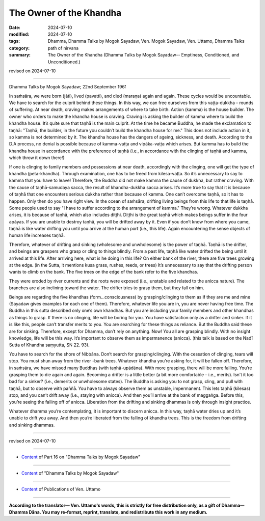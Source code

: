 ===========================================
The Owner of the Khandha
===========================================

:date: 2024-07-10
:modified: 2024-07-10
:tags: Dhamma, Dhamma Talks by Mogok Sayadaw, Ven. Mogok Sayadaw, Ven. Uttamo, Dhamma Talks
:category: path of nirvana
:summary: The Owner of the Khandha (Dhamma Talks by Mogok Sayadaw-- Emptiness, Conditioned, and Unconditioned.)

revised on 2024-07-10

------

Dhamma Talks by Mogok Sayadaw; 22nd September 1961

In saṁsāra, we were born (jāti), lived (pavatti), and died (maraṇa) again and again. These cycles would be uncountable. We have to search for the culprit behind these things. In this way, we can free ourselves from this vaṭṭa-dukkha – rounds of suffering. At near death, craving makes arrangements of where to take birth. Action (kamma) is the house builder. The owner who orders to make the khandha house is craving. Craving is asking the builder of kamma where to build the khandha house. It’s quite sure that taṇhā is the main culprit. At the time he became Buddha, he made the exclamation to taṇhā: "Taṇhā, the builder, in the future you couldn’t build the khandha house for me." This does not include action in it, so kamma is not determined by it. The khandha house has the dangers of ageing, sickness, and death. According to the D.A process, no denial is possible because of kamma-vaṭṭa and vipāka-vaṭṭa which arises. But kamma has to build the khandha house in accordance with the preference of taṇhā (i.e., in accordance with the clinging of taṇhā and kamma, which throw it down there!)

If one is clinging to family members and possessions at near death, accordingly with the clinging, one will get the type of khandha (peta-khandha). Through examination, one has to be freed from kilesa-vaṭṭa. So it’s unnecessary to say to kamma that you have to leave! Therefore, the Buddha did not make kamma the cause of dukkha, but rather craving. With the cause of taṇhā-samudaya sacca, the result of khandha-dukkha sacca arises. It’s more true to say that it is because of taṇhā that one encounters serious dukkha rather than because of kamma. One can’t overcome taṇhā, so it has to happen. Only then do you have right view. In the ocean of saṁsāra, drifting living beings from this life to that life is taṇhā. Some people used to say "I have to suffer according to the arrangement of kamma." They’re wrong. Whatever dukkha arises, it is because of taṇhā, which also includes diṭṭhi. Diṭṭhi is the great taṇhā which makes beings suffer in the four apāyas. If you are unable to destroy taṇhā, you will be drifted away by it. Even if you don’t know from where you came, taṇhā is like water drifting you until you arrive at the human port (i.e., this life). Again encountering the sense objects of human life increases taṇhā.

Therefore, whatever of drifting and sinking (wholesome and unwholesome) is the power of taṇhā. Taṇhā is the drifter, and beings are graspers who grasp or cling to things blindly. From a past life, taṇhā like water drifted the being until it arrived at this life. After arriving here, what is he doing in this life? On either bank of the river, there are five trees growing at the edge. (in the Sutta, it mentions kusa grass, rushes, reeds, or trees) It’s unnecessary to say that the drifting person wants to climb on the bank. The five trees on the edge of the bank refer to the five khandhas. 

They were eroded by river currents and the roots were exposed (i.e., unstable and related to the anicca nature). The branches are also inclining toward the water. The drifter tries to grasp them, but they fall on him.

Beings are regarding the five khandhas (form...consciousness) by grasping/clinging to them as if they are me and mine (Sayadaw gives examples for each one of them). Therefore, whatever life you are in, you are never having free time. The Buddha in this sutta described only one’s own khandhas. But you are including your family members and other khandhas as things to grasp. If there is no clinging, life will be boring for you. You have satisfaction only as a drifter and sinker. If it is like this, people can’t transfer merits to you. You are searching for these things as reliance. But the Buddha said these are for sinking. Therefore, except for Dhamma, don’t rely on anything. Now! You all are grasping blindly. With no insight knowledge, life will be this way. It’s important to observe them as impermanence (anicca). (this talk is based on the Nadī Sutta of Khandha saṃyutta, SN 22. 93).

You have to search for the shore of Nibbāna. Don’t search for grasping/clinging. With the cessation of clinging, tears will stop. You must shun away from the river -bank trees. Whatever khandha you’re asking for, it will be fallen off. Therefore, in saṁsāra, we have missed many Buddhas (with taṇhā-upādāna). With more grasping, there will be more falling. You’re grasping them to die again and again. Becoming a drifter is a little better (a bit more comfortable – i.e., merits). Isn't it too bad for a sinker? (i.e., demerits or unwholesome states). The Buddha is asking you to not grasp, cling, and pull with taṇhā, but to observe with paññā. You have to always observe them as unstable, impermanent. This lets taṇhā (kilesas) stop, and you can’t drift away (i.e., staying with anicca). And then you’ll arrive at the bank of maggaṅga. Before this, you’re seeing the falling off of anicca. Liberation from the drifting and sinking dhammas is only through insight practice. 

Whatever dhamma you’re contemplating, it is important to discern anicca. In this way, taṇhā water dries up and it’s unable to drift you away. And then you’re liberated from the falling of khandha trees. This is the freedom from drifting and sinking dhammas.

------

revised on 2024-07-10

------

- `Content <{filename}pt16-content-of-part16%zh.rst>`__ of Part 16 on "Dhamma Talks by Mogok Sayadaw"

------

- `Content <{filename}content-of-dhamma-talks-by-mogok-sayadaw%zh.rst>`__ of "Dhamma Talks by Mogok Sayadaw"

------

- `Content <{filename}../publication-of-ven-uttamo%zh.rst>`__ of Publications of Ven. Uttamo

------

**According to the translator— Ven. Uttamo's words, this is strictly for free distribution only, as a gift of Dhamma—Dhamma Dāna. You may re-format, reprint, translate, and redistribute this work in any medium.**

..
  2024-07-10 create rst